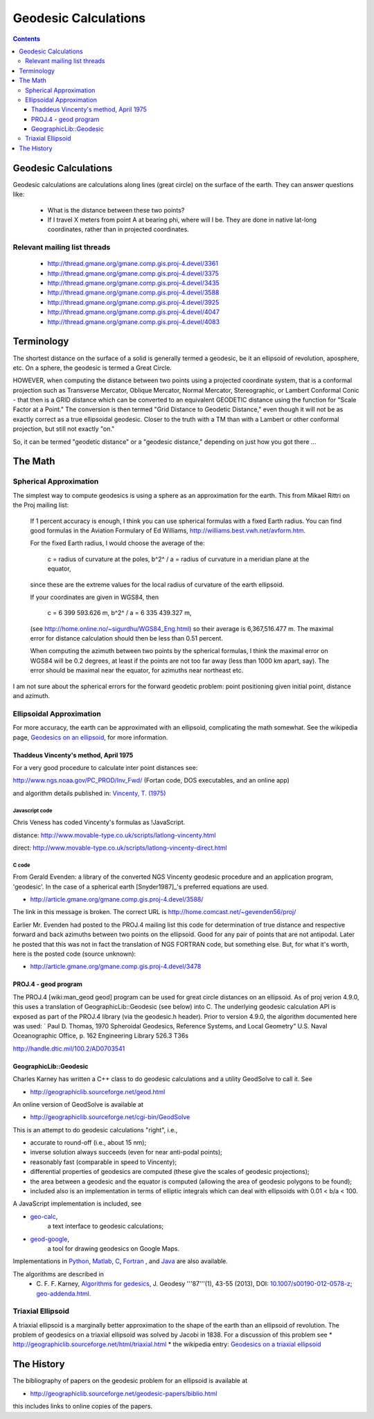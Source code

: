 .. _geodesic:

================================================================================
Geodesic Calculations
================================================================================

.. contents:: Contents
   :depth: 3
   :backlinks: none


Geodesic Calculations
--------------------------------------------------------------------------------

Geodesic calculations are calculations along lines (great circle) on the
surface of the earth. They can answer questions like:

 * What is the distance between these two points?
 * If I travel X meters from point A at bearing phi, where will I be.  They are
   done in native lat-long coordinates, rather than in projected coordinates.

Relevant mailing list threads
................................................................................

 * http://thread.gmane.org/gmane.comp.gis.proj-4.devel/3361
 * http://thread.gmane.org/gmane.comp.gis.proj-4.devel/3375
 * http://thread.gmane.org/gmane.comp.gis.proj-4.devel/3435
 * http://thread.gmane.org/gmane.comp.gis.proj-4.devel/3588
 * http://thread.gmane.org/gmane.comp.gis.proj-4.devel/3925
 * http://thread.gmane.org/gmane.comp.gis.proj-4.devel/4047
 * http://thread.gmane.org/gmane.comp.gis.proj-4.devel/4083

Terminology
--------------------------------------------------------------------------------

The shortest distance on the surface of a solid is generally termed a geodesic,
be it an ellipsoid of revolution, aposphere, etc.  On a sphere, the geodesic is
termed a Great Circle.

HOWEVER, when computing the distance between two points using a projected
coordinate system, that is a conformal projection such as Transverse Mercator,
Oblique Mercator, Normal Mercator, Stereographic, or Lambert Conformal Conic -
that then is a GRID distance which can be converted to an equivalent GEODETIC
distance using the function for "Scale Factor at a Point."  The conversion is
then termed "Grid Distance to Geodetic Distance," even though it will not be as
exactly correct as a true ellipsoidal geodesic.  Closer to the truth with a TM
than with a Lambert or other conformal projection, but still not exactly "on."


So, it can be termed "geodetic distance" or a  "geodesic distance," depending
on just how you got there ...


The Math
--------------------------------------------------------------------------------

Spherical Approximation
................................................................................

The simplest way to compute geodesics is using a sphere as an approximation for
the earth. This from Mikael Rittri on the Proj mailing list:

    If 1 percent accuracy is enough, I think you can use spherical formulas
    with a fixed Earth radius.  You can find good formulas in the Aviation
    Formulary of Ed Williams, http://williams.best.vwh.net/avform.htm.

    For the fixed Earth radius, I would choose the average of the:

        c   = radius of curvature at the poles,
        b^2^ / a = radius of curvature in a meridian plane at the equator,

    since these are the extreme values for the local radius of curvature of the
    earth ellipsoid.

    If your coordinates are given in WGS84, then

        c   = 6 399 593.626 m,
        b^2^ / a = 6 335 439.327 m,

    (see http://home.online.no/~sigurdhu/WGS84_Eng.html) so their average is 6,367,516.477 m.
    The maximal error for distance calculation should then be less than 0.51 percent.

    When computing the azimuth between two points by the spherical formulas,  I
    think the maximal error on WGS84 will be 0.2 degrees, at least if the
    points are not too far away (less than 1000 km apart, say). The error
    should be maximal near the equator, for azimuths near northeast etc.

I am not sure about the spherical errors for the forward geodetic problem:
point positioning given initial point, distance and azimuth.

Ellipsoidal Approximation
................................................................................

For more accuracy, the earth can be approximated with an ellipsoid,
complicating the math somewhat.  See the wikipedia page, `Geodesics on an
ellipsoid <https://en.wikipedia.org/wiki/Geodesics_on_an_ellipsoid>`__, for
more information.

Thaddeus Vincenty's method, April 1975
~~~~~~~~~~~~~~~~~~~~~~~~~~~~~~~~~~~~~~~~~~~~~~~~~~~~~~~~~~~~~~~~~~~~~~~~~~~~~~~

For a very good procedure to calculate inter point distances see:

http://www.ngs.noaa.gov/PC_PROD/Inv_Fwd/ (Fortan code, DOS executables, and an online app)

and algorithm details published in: `Vincenty, T. (1975) <http://www.ngs.noaa.gov/PUBS_LIB/inverse.pdf>`__

Javascript code
^^^^^^^^^^^^^^^^^^^^^^^^^^^^^^^^^^^^^^^^^^^^^^^^^^^^^^^^^^^^^^^^^^^^^^^^^^^^^^^^

Chris Veness has coded Vincenty's formulas as !JavaScript.

distance: http://www.movable-type.co.uk/scripts/latlong-vincenty.html

direct:   http://www.movable-type.co.uk/scripts/latlong-vincenty-direct.html

C code
^^^^^^^^^^^^^^^^^^^^^^^^^^^^^^^^^^^^^^^^^^^^^^^^^^^^^^^^^^^^^^^^^^^^^^^^^^^^^^^^

From Gerald Evenden: a library of the converted NGS Vincenty geodesic procedure
and an application program, 'geodesic'.  In the case of a spherical earth
[Snyder1987]_'s preferred equations are used.

* http://article.gmane.org/gmane.comp.gis.proj-4.devel/3588/

The link in this message is broken.  The correct URL is
http://home.comcast.net/~gevenden56/proj/

Earlier Mr. Evenden had posted to the PROJ.4 mailing list this code for
determination of true distance and respective forward and back azimuths between
two points on the ellipsoid.  Good for any pair of points that are not
antipodal.
Later he posted that this was not in fact the translation of NGS FORTRAN code,
but something else. But, for what it's worth, here is the posted code (source
unknown):

* http://article.gmane.org/gmane.comp.gis.proj-4.devel/3478


PROJ.4 - geod program
~~~~~~~~~~~~~~~~~~~~~~~~~~~~~~~~~~~~~~~~~~~~~~~~~~~~~~~~~~~~~~~~~~~~~~~~~~~~~~~~


The PROJ.4 [wiki:man_geod geod] program can be used for great circle distances
on an ellipsoid.  As of proj verion 4.9.0, this uses a translation of
GeographicLib::Geodesic (see below) into C.  The underlying geodesic
calculation API is exposed as part of the PROJ.4 library (via the geodesic.h
header).  Prior to version 4.9.0, the algorithm documented here was used:
`
Paul D. Thomas, 1970
Spheroidal Geodesics, Reference Systems, and Local Geometry"
U.S. Naval Oceanographic Office, p. 162
Engineering Library 526.3 T36s

http://handle.dtic.mil/100.2/AD0703541

GeographicLib::Geodesic
~~~~~~~~~~~~~~~~~~~~~~~~~~~~~~~~~~~~~~~~~~~~~~~~~~~~~~~~~~~~~~~~~~~~~~~~~~~~~~~~

Charles Karney has written a C++ class to do geodesic calculations and a
utility GeodSolve to call it.  See

* http://geographiclib.sourceforge.net/geod.html

An online version of GeodSolve is available at

* http://geographiclib.sourceforge.net/cgi-bin/GeodSolve

This is an attempt to do geodesic calculations "right", i.e.,

* accurate to round-off (i.e., about 15 nm);
* inverse solution always succeeds (even for near anti-podal points);
* reasonably fast (comparable in speed to Vincenty);
* differential properties of geodesics are computed (these give the scales of
  geodesic projections);
* the area between a geodesic and the equator is computed (allowing the
  area of geodesic polygons to be found);
* included also is an implementation in terms of elliptic integrals which
  can deal with ellipsoids with 0.01 < b/a < 100.

A JavaScript implementation is included, see

* `geo-calc <http://geographiclib.sourceforge.net/scripts/geod-calc.html>`__,
   a text interface to geodesic calculations;
* `geod-google <http://geographiclib.sourceforge.net/scripts/geod-google.html>`__,
   a tool for drawing geodesics on Google Maps.

Implementations in `Python <http://pypi.python.org/pypi/geographiclib>`__,
`Matlab <http://www.mathworks.com/matlabcentral/fileexchange/39108>`__,
`C <http://geographiclib.sourceforge.net/html/C/>`__,
`Fortran <http://geographiclib.sourceforge.net/html/Fortran/>`__ , and
`Java <http://geographiclib.sourceforge.net/html/java/>`__ are also available.

The algorithms are described in
 * C. F. F. Karney, `Algorithms for gedesics <http://dx.doi.org/10.1007/s00190-012-0578-z>`__,
   J. Geodesy '''87'''(1), 43-55 (2013),
   DOI: `10.1007/s00190-012-0578-z <http://dx.doi.org/10.1007/s00190-012-0578-z>`__; `geo-addenda.html <http://geographiclib.sf.net/geod-addenda.html>`__.

Triaxial Ellipsoid
................................................................................

A triaxial ellipsoid is a marginally better approximation to the shape of the earth
than an ellipsoid of revolution.
The problem of geodesics on a triaxial ellipsoid was solved by Jacobi in 1838.
For a discussion of this problem see
* http://geographiclib.sourceforge.net/html/triaxial.html
* the wikipedia entry: `Geodesics on a triaxial ellipsoid <https://en.wikipedia.org/wiki/Geodesics_on_an_ellipsoid#Geodesics_on_a_triaxial_ellipsoid>`__

The History
--------------------------------------------------------------------------------

The bibliography of papers on the geodesic problem for an ellipsoid is
available at

* http://geographiclib.sourceforge.net/geodesic-papers/biblio.html

this includes links to online copies of the papers.
